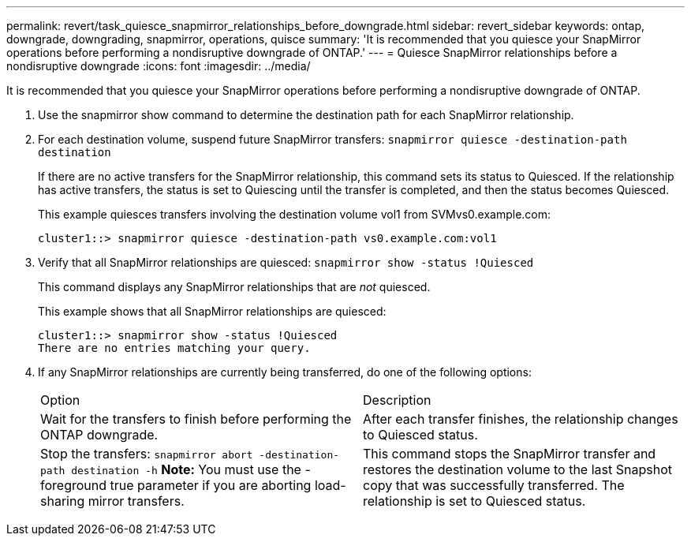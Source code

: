 ---
permalink: revert/task_quiesce_snapmirror_relationships_before_downgrade.html
sidebar: revert_sidebar
keywords: ontap, downgrade, downgrading, snapmirror, operations, quisce
summary: 'It is recommended that you quiesce your SnapMirror operations before performing a nondisruptive downgrade of ONTAP.'
---
= Quiesce SnapMirror relationships before a nondisruptive downgrade
:icons: font
:imagesdir: ../media/

[.lead]
It is recommended that you quiesce your SnapMirror operations before performing a nondisruptive downgrade of ONTAP.

. Use the snapmirror show command to determine the destination path for each SnapMirror relationship.
. For each destination volume, suspend future SnapMirror transfers: `snapmirror quiesce -destination-path destination`
+
If there are no active transfers for the SnapMirror relationship, this command sets its status to Quiesced. If the relationship has active transfers, the status is set to Quiescing until the transfer is completed, and then the status becomes Quiesced.
+
This example quiesces transfers involving the destination volume vol1 from SVMvs0.example.com:
+
----
cluster1::> snapmirror quiesce -destination-path vs0.example.com:vol1
----

. Verify that all SnapMirror relationships are quiesced: `snapmirror show -status !Quiesced`
+
This command displays any SnapMirror relationships that are _not_ quiesced.
+
This example shows that all SnapMirror relationships are quiesced:
+
----
cluster1::> snapmirror show -status !Quiesced
There are no entries matching your query.
----

. If any SnapMirror relationships are currently being transferred, do one of the following options:
+
|===
| Option| Description
a|
Wait for the transfers to finish before performing the ONTAP downgrade.
a|
After each transfer finishes, the relationship changes to Quiesced status.
a|
Stop the transfers: `snapmirror abort -destination-path destination -h`    *Note:* You must use the -foreground true parameter if you are aborting load-sharing mirror transfers.
a|
This command stops the SnapMirror transfer and restores the destination volume to the last Snapshot copy that was successfully transferred. The relationship is set to Quiesced status.
|===
